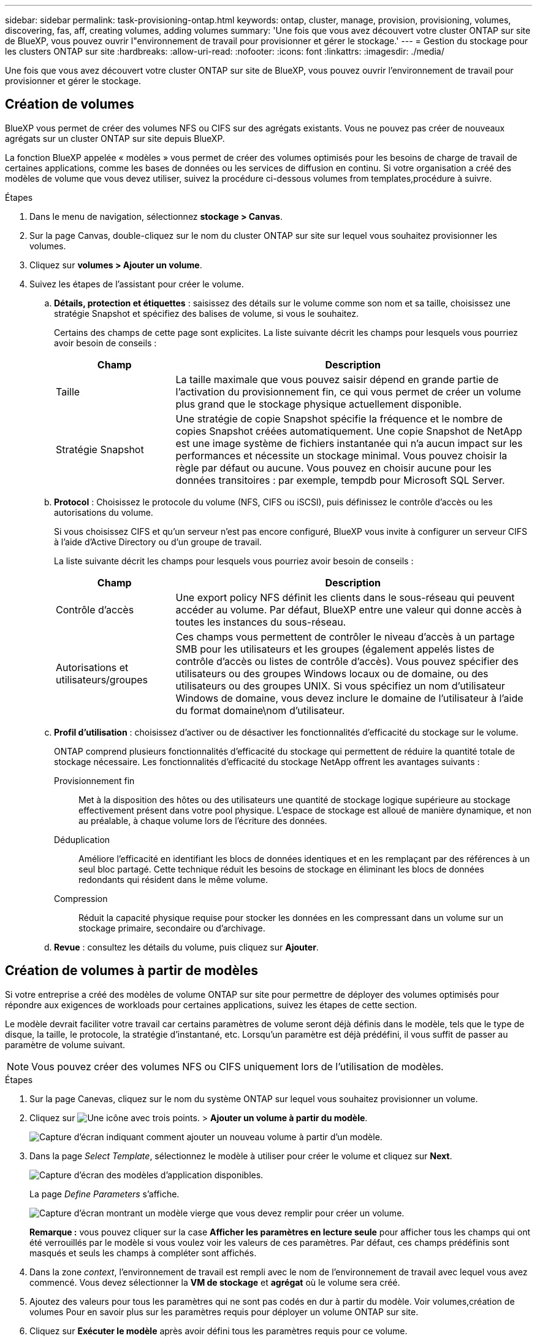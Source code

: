 ---
sidebar: sidebar 
permalink: task-provisioning-ontap.html 
keywords: ontap, cluster, manage, provision, provisioning, volumes, discovering, fas, aff, creating volumes, adding volumes 
summary: 'Une fois que vous avez découvert votre cluster ONTAP sur site de BlueXP, vous pouvez ouvrir l"environnement de travail pour provisionner et gérer le stockage.' 
---
= Gestion du stockage pour les clusters ONTAP sur site
:hardbreaks:
:allow-uri-read: 
:nofooter: 
:icons: font
:linkattrs: 
:imagesdir: ./media/


Une fois que vous avez découvert votre cluster ONTAP sur site de BlueXP, vous pouvez ouvrir l'environnement de travail pour provisionner et gérer le stockage.



== Création de volumes

BlueXP vous permet de créer des volumes NFS ou CIFS sur des agrégats existants. Vous ne pouvez pas créer de nouveaux agrégats sur un cluster ONTAP sur site depuis BlueXP.

La fonction BlueXP appelée « modèles » vous permet de créer des volumes optimisés pour les besoins de charge de travail de certaines applications, comme les bases de données ou les services de diffusion en continu. Si votre organisation a créé des modèles de volume que vous devez utiliser, suivez la procédure ci-dessous  volumes from templates,procédure à suivre.

.Étapes
. Dans le menu de navigation, sélectionnez *stockage > Canvas*.
. Sur la page Canvas, double-cliquez sur le nom du cluster ONTAP sur site sur lequel vous souhaitez provisionner les volumes.
. Cliquez sur *volumes > Ajouter un volume*.
. Suivez les étapes de l'assistant pour créer le volume.
+
.. *Détails, protection et étiquettes* : saisissez des détails sur le volume comme son nom et sa taille, choisissez une stratégie Snapshot et spécifiez des balises de volume, si vous le souhaitez.
+
Certains des champs de cette page sont explicites. La liste suivante décrit les champs pour lesquels vous pourriez avoir besoin de conseils :

+
[cols="2,6"]
|===
| Champ | Description 


| Taille | La taille maximale que vous pouvez saisir dépend en grande partie de l'activation du provisionnement fin, ce qui vous permet de créer un volume plus grand que le stockage physique actuellement disponible. 


| Stratégie Snapshot | Une stratégie de copie Snapshot spécifie la fréquence et le nombre de copies Snapshot créées automatiquement. Une copie Snapshot de NetApp est une image système de fichiers instantanée qui n'a aucun impact sur les performances et nécessite un stockage minimal. Vous pouvez choisir la règle par défaut ou aucune. Vous pouvez en choisir aucune pour les données transitoires : par exemple, tempdb pour Microsoft SQL Server. 
|===
.. *Protocol* : Choisissez le protocole du volume (NFS, CIFS ou iSCSI), puis définissez le contrôle d'accès ou les autorisations du volume.
+
Si vous choisissez CIFS et qu'un serveur n'est pas encore configuré, BlueXP vous invite à configurer un serveur CIFS à l'aide d'Active Directory ou d'un groupe de travail.

+
La liste suivante décrit les champs pour lesquels vous pourriez avoir besoin de conseils :

+
[cols="2,6"]
|===
| Champ | Description 


| Contrôle d'accès | Une export policy NFS définit les clients dans le sous-réseau qui peuvent accéder au volume. Par défaut, BlueXP entre une valeur qui donne accès à toutes les instances du sous-réseau. 


| Autorisations et utilisateurs/groupes | Ces champs vous permettent de contrôler le niveau d'accès à un partage SMB pour les utilisateurs et les groupes (également appelés listes de contrôle d'accès ou listes de contrôle d'accès). Vous pouvez spécifier des utilisateurs ou des groupes Windows locaux ou de domaine, ou des utilisateurs ou des groupes UNIX. Si vous spécifiez un nom d'utilisateur Windows de domaine, vous devez inclure le domaine de l'utilisateur à l'aide du format domaine\nom d'utilisateur. 
|===
.. *Profil d'utilisation* : choisissez d'activer ou de désactiver les fonctionnalités d'efficacité du stockage sur le volume.
+
ONTAP comprend plusieurs fonctionnalités d'efficacité du stockage qui permettent de réduire la quantité totale de stockage nécessaire. Les fonctionnalités d'efficacité du stockage NetApp offrent les avantages suivants :

+
Provisionnement fin:: Met à la disposition des hôtes ou des utilisateurs une quantité de stockage logique supérieure au stockage effectivement présent dans votre pool physique. L'espace de stockage est alloué de manière dynamique, et non au préalable, à chaque volume lors de l'écriture des données.
Déduplication:: Améliore l'efficacité en identifiant les blocs de données identiques et en les remplaçant par des références à un seul bloc partagé. Cette technique réduit les besoins de stockage en éliminant les blocs de données redondants qui résident dans le même volume.
Compression:: Réduit la capacité physique requise pour stocker les données en les compressant dans un volume sur un stockage primaire, secondaire ou d'archivage.


.. *Revue* : consultez les détails du volume, puis cliquez sur *Ajouter*.






== Création de volumes à partir de modèles

Si votre entreprise a créé des modèles de volume ONTAP sur site pour permettre de déployer des volumes optimisés pour répondre aux exigences de workloads pour certaines applications, suivez les étapes de cette section.

Le modèle devrait faciliter votre travail car certains paramètres de volume seront déjà définis dans le modèle, tels que le type de disque, la taille, le protocole, la stratégie d'instantané, etc. Lorsqu'un paramètre est déjà prédéfini, il vous suffit de passer au paramètre de volume suivant.


NOTE: Vous pouvez créer des volumes NFS ou CIFS uniquement lors de l'utilisation de modèles.

.Étapes
. Sur la page Canevas, cliquez sur le nom du système ONTAP sur lequel vous souhaitez provisionner un volume.
. Cliquez sur image:screenshot_gallery_options.gif["Une icône avec trois points."] > *Ajouter un volume à partir du modèle*.
+
image:screenshot_template_add_vol_ontap.png["Capture d'écran indiquant comment ajouter un nouveau volume à partir d'un modèle."]

. Dans la page _Select Template_, sélectionnez le modèle à utiliser pour créer le volume et cliquez sur *Next*.
+
image:screenshot_select_template_ontap.png["Capture d'écran des modèles d'application disponibles."]

+
La page _Define Parameters_ s'affiche.

+
image:screenshot_define_ontap_vol_from_template.png["Capture d'écran montrant un modèle vierge que vous devez remplir pour créer un volume."]

+
*Remarque :* vous pouvez cliquer sur la case *Afficher les paramètres en lecture seule* pour afficher tous les champs qui ont été verrouillés par le modèle si vous voulez voir les valeurs de ces paramètres. Par défaut, ces champs prédéfinis sont masqués et seuls les champs à compléter sont affichés.

. Dans la zone _context_, l'environnement de travail est rempli avec le nom de l'environnement de travail avec lequel vous avez commencé. Vous devez sélectionner la *VM de stockage* et *agrégat* où le volume sera créé.
. Ajoutez des valeurs pour tous les paramètres qui ne sont pas codés en dur à partir du modèle. Voir  volumes,création de volumes Pour en savoir plus sur les paramètres requis pour déployer un volume ONTAP sur site.
. Cliquez sur *Exécuter le modèle* après avoir défini tous les paramètres requis pour ce volume.


BlueXP provisionne le volume et affiche une page pour vous permettre de voir la progression.

image:screenshot_template_creating_resource_ontap.png["Capture d'écran indiquant la progression de la création de votre nouveau volume à partir du modèle."]

Ensuite, le nouveau volume est ajouté à l'environnement de travail.

En outre, si une action secondaire est implémentée dans le modèle, par exemple, l'activation de Cloud Backup sur le volume, cette action est également effectuée.

Si vous avez provisionné un partage CIFS, donnez aux utilisateurs ou aux groupes des autorisations sur les fichiers et les dossiers et vérifiez que ces utilisateurs peuvent accéder au partage et créer un fichier.



== Réplication des données

Vous pouvez répliquer des données entre les systèmes Cloud Volumes ONTAP et les clusters ONTAP en choisissant une réplication de données unique, qui peut vous aider à déplacer des données vers et depuis le cloud, ou un planning récurrent, qui peut vous aider à la reprise sur incident ou à la conservation à long terme.

https://docs.netapp.com/us-en/cloud-manager-replication/task-replicating-data.html["Découvrez comment répliquer des données"^]



== Sauvegarde des données

Avec Cloud Backup, vous pouvez sauvegarder les données stockées dans le système ONTAP sur site vers un stockage objet à faible coût dans le cloud. Ce service inclut des fonctionnalités de sauvegarde et de restauration pour la protection et l'archivage à long terme de vos données sur site et dans le cloud.

https://docs.netapp.com/us-en/cloud-manager-backup-restore/concept-backup-to-cloud.html["Découvrez comment sauvegarder des données dans le cloud"^]



== Scannez, cartographier et classez vos données

Cloud Data Sense peut analyser vos clusters sur site pour mapper et classer les données, et identifier des informations privées. Cela peut réduire les risques liés à la sécurité et à la conformité, diminuer les coûts de stockage et vous aider dans vos projets de migration des données.

https://docs.netapp.com/us-en/cloud-manager-data-sense/concept-cloud-compliance.html["Découvrez comment numériser, cartographier et classer vos données"^]



== Tiering des données dans le cloud

Étendez votre data Center au cloud en effectuant le Tiering automatique des données inactives des clusters ONTAP vers le stockage objet à l'aide de NetApp Cloud Tiering.

https://docs.netapp.com/us-en/cloud-manager-tiering/concept-cloud-tiering.html["Découvrez comment transférer des données vers le cloud"^]
